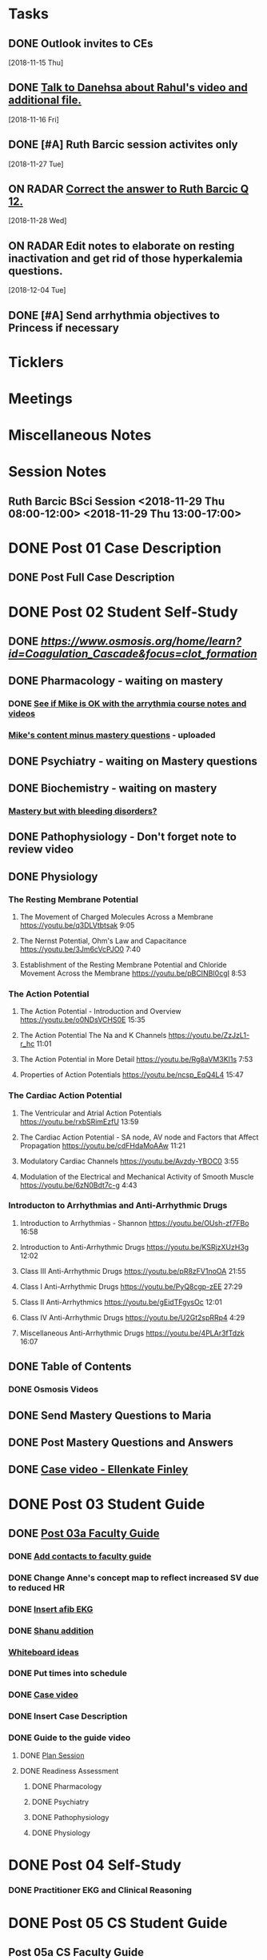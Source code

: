 * *Tasks*
** DONE Outlook invites to CEs
   SCHEDULED: <2018-11-26 Mon>
   [2018-11-15 Thu]
** DONE [[message://%3c9D73E30D-2958-42B3-906C-05AB3DF90C8C@rush.edu%3E][Talk to Danehsa about Rahul's video and additional file.]]
   [2018-11-16 Fri]
** DONE [#A] Ruth Barcic session activites only
   [2018-11-27 Tue]
** ON RADAR [[https://entrada.rush.edu/community/rmd57418faru:discussion_board?section=view-post&id=412][Correct the answer to Ruth Barcic Q 12.]]
   [2018-11-28 Wed]
** ON RADAR Edit notes to elaborate on resting inactivation and get rid of those hyperkalemia questions.
   [2018-12-04 Tue]
** DONE [#A] Send arrhythmia objectives to Princess if necessary
* *Ticklers*
* *Meetings*
* *Miscellaneous Notes*

* *Session Notes*
** Ruth Barcic BSci Session <2018-11-29 Thu 08:00-12:00> <2018-11-29 Thu 13:00-17:00>
* DONE Post 01 Case Description
** DONE Post Full Case Description
* DONE Post 02 Student Self-Study
** DONE [[clotting Osmosis video][https://www.osmosis.org/home/learn?id=Coagulation_Cascade&focus=clot_formation]]
** DONE Pharmacology - waiting on mastery
*** DONE [[message://%3C7F4674C2-6B5F-4520-8BDF-7DECE377B829@rush.edu%3E][See if Mike is OK with the arrythmia course notes and videos]]
*** [[message://%3c0700C007-1FA6-42EB-B2DD-B7943B68C6FE@rush.edu%3E][Mike's content minus mastery questions]] - uploaded
** DONE Psychiatry - waiting on Mastery questions
** DONE Biochemistry - waiting on mastery
*** [[message://%3c82ad98b454c9403699bd78f9d6fcad7c@RUDW-EXCHMAIL02.rush.edu%3E][Mastery but with bleeding disorders?]]
** DONE Pathophysiology - Don't forget note to review video
** DONE Physiology
*** The Resting Membrane Potential
**** The Movement of Charged Molecules Across a Membrane https://youtu.be/q3DLVtbtsak 9:05
**** The Nernst Potential, Ohm's Law and Capacitance https://youtu.be/3Jm6cVcPJO0 7:40 
**** Establishment of the Resting Membrane Potential and Chloride Movement Across the Membrane https://youtu.be/pBCINBI0cgI 8:53
*** The Action Potential
**** The Action Potential - Introduction and Overview https://youtu.be/o0NDsVCHS0E 15:35
**** The Action Potential The Na and K Channels https://youtu.be/ZzJzL1-r_hc 11:01
**** The Action Potential in More Detail  https://youtu.be/Rg8aVM3KI1s 7:53
**** Properties of Action Potentials https://youtu.be/ncsp_EqQ4L4 15:47
*** The Cardiac Action Potential
**** The Ventricular and Atrial Action Potentials https://youtu.be/rxbSRimEzfU 13:59
**** The Cardiac Action Potential - SA node, AV node and Factors that Affect Propagation https://youtu.be/cdFHdaMoAAw 11:21
**** Modulatory Cardiac Channels https://youtu.be/Avzdy-YBOC0 3:55 
**** Modulation of the Electrical and Mechanical Activity of Smooth Muscle https://youtu.be/6zN0Bdt7c-g 4:43
*** Introducton to Arrhythmias and Anti-Arrhythmic Drugs
**** Introduction to Arrhythmias - Shannon https://youtu.be/OUsh-zf7FBo 16:58
**** Introduction to Anti-Arrhythmic Drugs https://youtu.be/KSRjzXUzH3g 12:02
**** Class III Anti-Arrhythmic Drugs https://youtu.be/pR8zFV1noOA 21:55
**** Class I Anti-Arrhythmic Drugs https://youtu.be/PyQ8cgp-zEE 27:29
**** Class II Anti-Arrhythmics https://youtu.be/gEidTFgysOc 12:01
**** Class IV Anti-Arrhythmic Drugs https://youtu.be/U2Gt2spRRp4 4:29 
**** Miscellaneous Anti-Arrhythmic Drugs https://youtu.be/4PLAr3fTdzk 16:07

** DONE Table of Contents
*** DONE Osmosis Videos
** DONE Send Mastery Questions to Maria
** DONE Post Mastery Questions and Answers
** DONE [[message://%3cCAARFCZiwFqWiQNJLfjpDGra8GTtAOfRQVQK4zyzYs8KZ5C8rUw@mail.gmail.com%3E][Case video - Ellenkate Finley]]
* DONE Post 03 Student Guide
** DONE [[https://docs.google.com/document/d/1g8NENiBJGiHFQpsVDDkGU07hhKcsO5zv2TLM6CwS4-o/edit?ts=5a2614cb#heading=h.1ozupditd7q][Post 03a Faculty Guide]]
*** DONE [[message://%3CCE3EA5FE-1A52-4ADD-9F4D-1A9889E7E22C@rush.edu%3E][Add contacts to faculty guide]]
*** DONE Change Anne's concept map to reflect increased SV due to reduced HR
*** DONE [[message://%3c797A0816-832B-417E-9529-28181D5E5E2E@rush.edu%3E][Insert afib EKG]]
*** DONE [[message://%3CyWeFogpeNFP_6OX_XaHeeA@notifications.google.com%3E][Shanu addition]]
*** [[file://~/Library/Mobile Documents/com~apple~Preview/Documents/IMG_0923-1.jpg][Whiteboard ideas]]
*** DONE Put times into schedule
*** DONE [[message://%3cCAARFCZiwFqWiQNJLfjpDGra8GTtAOfRQVQK4zyzYs8KZ5C8rUw@mail.gmail.com%3E][Case video]]
*** DONE Insert Case Description
*** DONE Guide to the guide video
**** DONE [[message://%3c1511905833576.31149@rush.edu%3E][Plan Session]]
**** DONE Readiness Assessment
***** DONE Pharmacology
***** DONE Psychiatry
***** DONE Pathophysiology
***** DONE Physiology
* DONE Post 04 Self-Study
*** DONE Practitioner EKG and Clinical Reasoning
* DONE Post 05 CS Student Guide
** Post 05a CS Faculty Guide
*** DONE Practitioner EKG
*** DONE [[message://%3cRJGcBXGo-IZ5Boo3vLu4zA@notifications.google.com%3E][Paste in take home points]]

* DONE [#A] Add electrical blog video to cardiac AP
   [2018-10-19 Fri]
* DONE [#A] Ruth Barcic Self-Study to be posted
   [2018-10-29 Mon]
   [[<2018-11-15 Thu>]]
* DONE Ruth Barcic facluty guide to be posted
   [2018-10-29 Mon]
   [[<2018-11-22 Thu>]]
* DONE [#A] Reupload resting membrane potential - its not review in title.
   [2018-10-30 Tue]
* DONE [#A] Look to see what you handed out last year for the EKG session
   [2018-10-30 Tue]
* DONE [#A] [[message://%3c5421dbd3d0494b6e98f957f81e83fe87@RUPW-EXCHMAIL02.rush.edu%3E][Alter Long-QT answers]]
   [2018-10-31 Wed]
* DONE [#A] Repost syeds video w Ruth Barcic 
* DONE [#A] Arrythmia blue print
   [2018-11-07 Wed]
* DONE [#A] Ask Tom about Ruth Barcic Review
   [2018-11-08 Thu]
* DONE [#A] Ruth Barcic question
   [2018-11-08 Thu]
* DONE [#A] [[message://%3cC8158509-86CC-44A6-8CC2-CBBD7A5AFE8E@rush.edu%3E][FU about getting the arrhythmia program into the Program menu.  This has to be done before the arrhythmia program is released]] <2018-11-13 Tue>
   [2018-11-10 Sat]
* DONE [[message://%3cOnDLwctq6VUgMf8X6k57fw.0@notifications.google.com%3E][Get back to Jeffrey on this]]
   [2018-11-13 Tue]
* DONE [#A] [[message://%3c95F6F7F146D6B4DB.099D7CCA-183C-4FBF-923A-E75C8C7D4107@mail.outlook.com%3E][Make sure the link on Gabby's face page gets deleted from arrythmia self-study]]
   SCHEDULED: <2018-11-12 Mon>
   [2018-11-09 Fri]
* DONE [[message://%3c1e7e1b5d4e1149feb17b76b32ce8b0b9@RUDW-EXCHMAIL02.rush.edu%3E][FU with Bitz if no one else does]] <2018-11-16 Fri>
   [2018-11-14 Wed]
* DONE [#A] Alter concept maps in Ruth Barcic
  [2018-11-14 Wed]
* DONE [[message://%3cCAHRKjkcgmnHrv0-VV4n0fGO6-4yT1NtoLcy9gh0aj-KvE_s+Kg@mail.gmail.com%3E][Get back to Princess]]
  [2018-11-15 Thu]
* DONE [#A] Check on thoracic imaging session and see if we have enough CEs 
   [2018-11-15 Thu]
